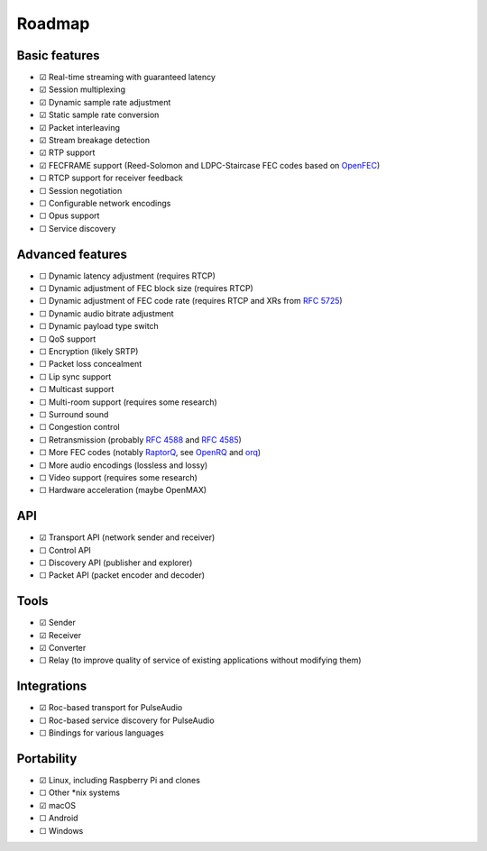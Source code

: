 Roadmap
*******

Basic features
==============

- ☑ Real-time streaming with guaranteed latency
- ☑ Session multiplexing
- ☑ Dynamic sample rate adjustment
- ☑ Static sample rate conversion
- ☑ Packet interleaving
- ☑ Stream breakage detection
- ☑ RTP support
- ☑ FECFRAME support (Reed-Solomon and LDPC-Staircase FEC codes based on `OpenFEC <http://openfec.org/>`_)
- ☐ RTCP support for receiver feedback
- ☐ Session negotiation
- ☐ Configurable network encodings
- ☐ Opus support
- ☐ Service discovery

Advanced features
=================

- ☐ Dynamic latency adjustment (requires RTCP)
- ☐ Dynamic adjustment of FEC block size (requires RTCP)
- ☐ Dynamic adjustment of FEC code rate (requires RTCP and XRs from `RFC 5725 <https://tools.ietf.org/html/rfc5725>`_)
- ☐ Dynamic audio bitrate adjustment
- ☐ Dynamic payload type switch
- ☐ QoS support
- ☐ Encryption (likely SRTP)
- ☐ Packet loss concealment
- ☐ Lip sync support
- ☐ Multicast support
- ☐ Multi-room support (requires some research)
- ☐ Surround sound
- ☐ Congestion control
- ☐ Retransmission (probably `RFC 4588 <https://tools.ietf.org/html/rfc4588>`_ and `RFC 4585 <https://tools.ietf.org/html/rfc4585>`_)
- ☐ More FEC codes (notably `RaptorQ <https://tools.ietf.org/html/rfc6330>`_, see `OpenRQ <https://github.com/openrq-team/OpenRQ>`_ and `orq <https://github.com/olanmatt/orq>`_)
- ☐ More audio encodings (lossless and lossy)
- ☐ Video support (requires some research)
- ☐ Hardware acceleration (maybe OpenMAX)

API
===

- ☑ Transport API (network sender and receiver)
- ☐ Control API
- ☐ Discovery API (publisher and explorer)
- ☐ Packet API (packet encoder and decoder)

Tools
=====

- ☑ Sender
- ☑ Receiver
- ☑ Converter
- ☐ Relay (to improve quality of service of existing applications without modifying them)

Integrations
============

- ☑ Roc-based transport for PulseAudio
- ☐ Roc-based service discovery for PulseAudio
- ☐ Bindings for various languages

Portability
===========

- ☑ Linux, including Raspberry Pi and clones
- ☐ Other \*nix systems
- ☑ macOS
- ☐ Android
- ☐ Windows
